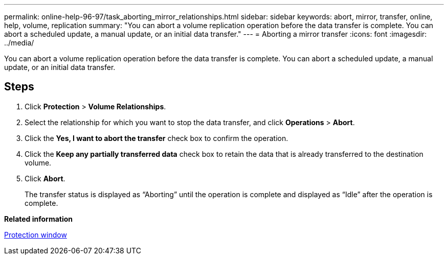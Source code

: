 ---
permalink: online-help-96-97/task_aborting_mirror_relationships.html
sidebar: sidebar
keywords: abort, mirror, transfer, online, help, volume, replication
summary: "You can abort a volume replication operation before the data transfer is complete. You can abort a scheduled update, a manual update, or an initial data transfer."
---
= Aborting a mirror transfer
:icons: font
:imagesdir: ../media/

[.lead]
You can abort a volume replication operation before the data transfer is complete. You can abort a scheduled update, a manual update, or an initial data transfer.

== Steps

. Click *Protection* > *Volume Relationships*.
. Select the relationship for which you want to stop the data transfer, and click *Operations* > *Abort*.
. Click the *Yes, I want to abort the transfer* check box to confirm the operation.
. Click the *Keep any partially transferred data* check box to retain the data that is already transferred to the destination volume.
. Click *Abort*.
+
The transfer status is displayed as "`Aborting`" until the operation is complete and displayed as "`Idle`" after the operation is complete.

*Related information*

xref:reference_protection_window.adoc[Protection window]
